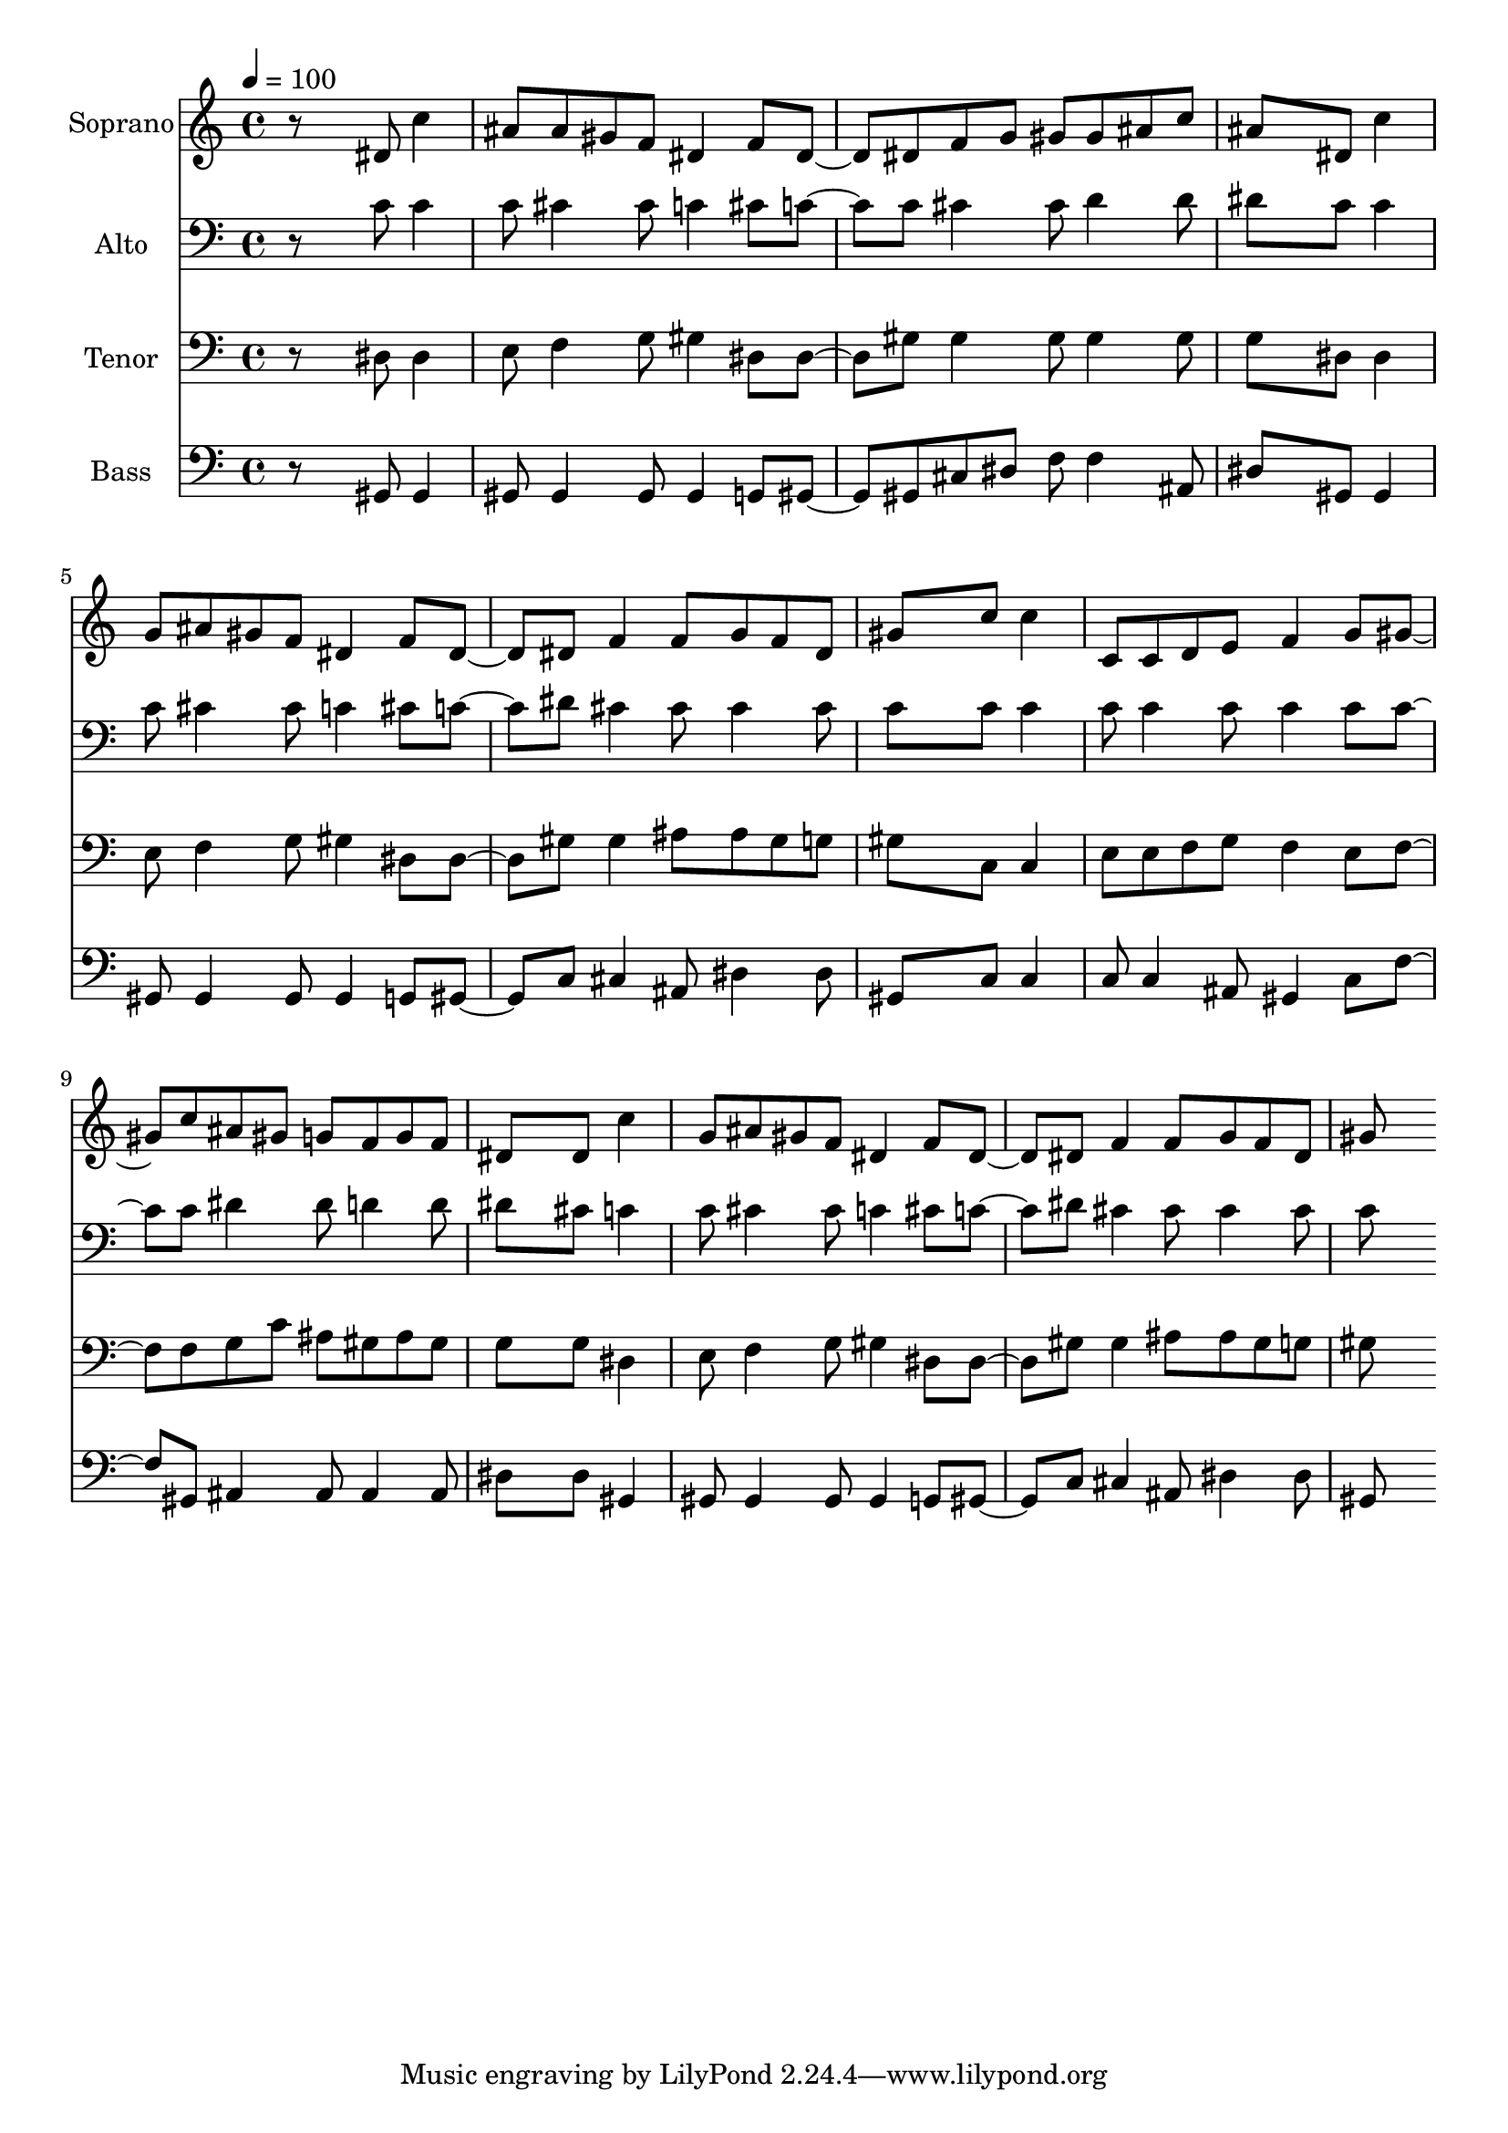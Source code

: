 % Lily was here -- automatically converted by c:/Program Files (x86)/LilyPond/usr/bin/midi2ly.py from output/midi/dh130fv.mid
\version "2.14.0"

\layout {
  \context {
    \Voice
    \remove "Note_heads_engraver"
    \consists "Completion_heads_engraver"
    \remove "Rest_engraver"
    \consists "Completion_rest_engraver"
  }
}

trackAchannelA = {


  \key c \major
    
  \time 4/4 
  

  \key c \major
  
  \tempo 4 = 100 
  
  % [MARKER] Conduct
  
}

trackA = <<
  \context Voice = voiceA \trackAchannelA
>>


trackBchannelA = {
  
  \set Staff.instrumentName = "Soprano"
  
}

trackBchannelB = \relative c {
  r8*5 dis'8 c'4 
  | % 2
  ais8 ais gis f dis4 f8 dis4 dis8 f g gis gis ais c 
  | % 4
  ais8*5 dis,8 c'4 
  | % 5
  g8 ais gis f dis4 f8 dis4 dis8 f4 f8 g f dis 
  | % 7
  gis8*5 c8 c4 
  | % 8
  c,8 c d e f4 g8 gis4 c8 ais gis g f g f 
  | % 10
  dis8*5 dis8 c'4 
  | % 11
  g8 ais gis f dis4 f8 dis4 dis8 f4 f8 g f dis 
  | % 13
  gis8*5 
}

trackB = <<
  \context Voice = voiceA \trackBchannelA
  \context Voice = voiceB \trackBchannelB
>>


trackCchannelA = {
  
  \set Staff.instrumentName = "Alto"
  
}

trackCchannelB = \relative c {
  r8*5 c'8 c4 
  | % 2
  c8 cis4 cis8 c4 cis8 c4 c8 cis4 cis8 d4 d8 
  | % 4
  dis8*5 c8 c4 
  | % 5
  c8 cis4 cis8 c4 cis8 c4 dis8 cis4 cis8 cis4 cis8 
  | % 7
  c8*5 c8 c4 
  | % 8
  c8 c4 c8 c4 c8 c4 c8 dis4 dis8 d4 d8 
  | % 10
  dis8*5 cis8 c4 
  | % 11
  c8 cis4 cis8 c4 cis8 c4 dis8 cis4 cis8 cis4 cis8 
  | % 13
  c8*5 
}

trackC = <<

  \clef bass
  
  \context Voice = voiceA \trackCchannelA
  \context Voice = voiceB \trackCchannelB
>>


trackDchannelA = {
  
  \set Staff.instrumentName = "Tenor"
  
}

trackDchannelB = \relative c {
  r8*5 dis8 dis4 
  | % 2
  e8 f4 g8 gis4 dis8 dis4 gis8 gis4 gis8 gis4 gis8 
  | % 4
  g8*5 dis8 dis4 
  | % 5
  e8 f4 g8 gis4 dis8 dis4 gis8 gis4 ais8 ais gis g 
  | % 7
  gis8*5 c,8 c4 
  | % 8
  e8 e f g f4 e8 f4 f8 g c ais gis ais gis 
  | % 10
  g8*5 g8 dis4 
  | % 11
  e8 f4 g8 gis4 dis8 dis4 gis8 gis4 ais8 ais gis g 
  | % 13
  gis8*5 
}

trackD = <<

  \clef bass
  
  \context Voice = voiceA \trackDchannelA
  \context Voice = voiceB \trackDchannelB
>>


trackEchannelA = {
  
  \set Staff.instrumentName = "Bass"
  
}

trackEchannelB = \relative c {
  r8*5 gis8 gis4 
  | % 2
  gis8 gis4 gis8 gis4 g8 gis4 gis8 cis dis f f4 ais,8 
  | % 4
  dis8*5 gis,8 gis4 
  | % 5
  gis8 gis4 gis8 gis4 g8 gis4 c8 cis4 ais8 dis4 dis8 
  | % 7
  gis,8*5 c8 c4 
  | % 8
  c8 c4 ais8 gis4 c8 f4 gis,8 ais4 ais8 ais4 ais8 
  | % 10
  dis8*5 dis8 gis,4 
  | % 11
  gis8 gis4 gis8 gis4 g8 gis4 c8 cis4 ais8 dis4 dis8 
  | % 13
  gis,8*5 
}

trackE = <<

  \clef bass
  
  \context Voice = voiceA \trackEchannelA
  \context Voice = voiceB \trackEchannelB
>>


trackF = <<
>>


trackGchannelA = {
  
  \set Staff.instrumentName = "Digital Hymn #130"
  
}

trackG = <<
  \context Voice = voiceA \trackGchannelA
>>


trackHchannelA = {
  
  \set Staff.instrumentName = "It Came Upon the Midnight Clear"
  
}

trackH = <<
  \context Voice = voiceA \trackHchannelA
>>


\score {
  <<
    \context Staff=trackB \trackA
    \context Staff=trackB \trackB
    \context Staff=trackC \trackA
    \context Staff=trackC \trackC
    \context Staff=trackD \trackA
    \context Staff=trackD \trackD
    \context Staff=trackE \trackA
    \context Staff=trackE \trackE
  >>
  \layout {}
  \midi {}
}
